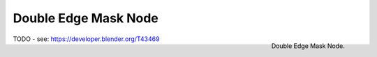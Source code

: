 
*********************
Double Edge Mask Node
*********************

.. figure:: /images/compositing_nodes_doubleedgemask.png
   :align: right
   :width: 150px

   Double Edge Mask Node.

TODO - see: https://developer.blender.org/T43469
